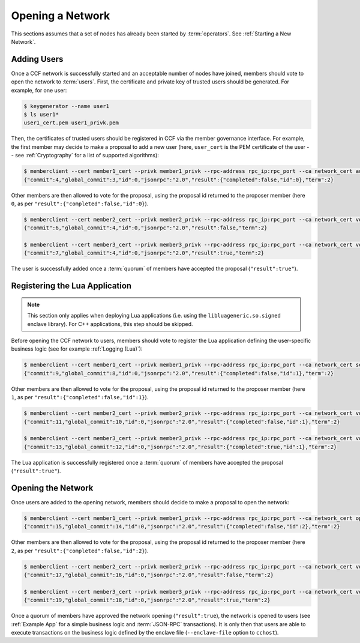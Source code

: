 Opening a Network
=================

This sections assumes that a set of nodes has already been started by :term:`operators`. See :ref:`Starting a New Network`.

Adding Users
------------

Once a CCF network is successfully started and an acceptable number of nodes have joined, members should vote to open the network to :term:`users`. First, the certificate and private key of trusted users should be generated. For example, for one user:

.. code-block:: bash

    $ keygenerator --name user1
    $ ls user1*
    user1_cert.pem user1_privk.pem

Then, the certificates of trusted users should be registered in CCF via the member governance interface. For example, the first member may decide to make a proposal to add a new user (here, ``user_cert`` is the PEM certificate of the user -- see :ref:`Cryptography` for a list of supported algorithms):

.. code-block:: bash

    $ memberclient --cert member1_cert --privk member1_privk --rpc-address rpc_ip:rpc_port --ca network_cert add_user --user_cert user_cert
    {"commit":4,"global_commit":3,"id":0,"jsonrpc":"2.0","result":{"completed":false,"id":0},"term":2}

Other members are then allowed to vote for the proposal, using the proposal id returned to the proposer member (here ``0``, as per ``"result":{"completed":false,"id":0}``).

.. code-block:: bash

    $ memberclient --cert member2_cert --privk member2_privk --rpc-address rpc_ip:rpc_port --ca network_cert vote --proposal-id 0 --accept
    {"commit":6,"global_commit":4,"id":0,"jsonrpc":"2.0","result":false,"term":2}

    $ memberclient --cert member3_cert --privk member3_privk --rpc-address rpc_ip:rpc_port --ca network_cert vote --proposal-id 0 --accept
    {"commit":7,"global_commit":4,"id":0,"jsonrpc":"2.0","result":true,"term":2}

The user is successfully added once a :term:`quorum` of members have accepted the proposal (``"result":true"``).

Registering the Lua Application
-------------------------------

.. note:: This section only applies when deploying Lua applications (i.e. using the ``libluageneric.so.signed`` enclave library). For C++ applications, this step should be skipped.

Before opening the CCF network to users, members should vote to register the Lua application defining the user-specific business logic (see for example :ref:`Logging (Lua)`):

.. code-block:: bash

    $ memberclient --cert member1_cert --privk member1_privk --rpc-address rpc_ip:rpc_port --ca network_cert set_lua_app --lua-app-file /path/to/lua/app_script
    {"commit":9,"global_commit":8,"id":0,"jsonrpc":"2.0","result":{"completed":false,"id":1},"term":2}

Other members are then allowed to vote for the proposal, using the proposal id returned to the proposer member (here ``1``, as per ``"result":{"completed":false,"id":1}``).

.. code-block:: bash

    $ memberclient --cert member2_cert --privk member2_privk --rpc-address rpc_ip:rpc_port --ca network_cert vote --proposal-id 1 --accept
    {"commit":11,"global_commit":10,"id":0,"jsonrpc":"2.0","result":{"completed":false,"id":1},"term":2}

    $ memberclient --cert member3_cert --privk member3_privk --rpc-address rpc_ip:rpc_port --ca network_cert vote --proposal-id 1 --accept
    {"commit":13,"global_commit":12,"id":0,"jsonrpc":"2.0","result":{"completed":true,"id":1},"term":2}

The Lua application is successfully registered once a :term:`quorum` of members have accepted the proposal (``"result":true"``).

Opening the Network
-------------------

Once users are added to the opening network, members should decide to make a proposal to open the network:

.. code-block:: bash

    $ memberclient --cert member1_cert --privk member1_privk --rpc-address rpc_ip:rpc_port --ca network_cert open_network
    {"commit":15,"global_commit":14,"id":0,"jsonrpc":"2.0","result":{"completed":false,"id":2},"term":2}

Other members are then allowed to vote for the proposal, using the proposal id returned to the proposer member (here ``2``, as per ``"result":{"completed":false,"id":2}``).

.. code-block:: bash

    $ memberclient --cert member2_cert --privk member2_privk --rpc-address rpc_ip:rpc_port --ca network_cert vote --proposal-id 2 --accept
    {"commit":17,"global_commit":16,"id":0,"jsonrpc":"2.0","result":false,"term":2}

    $ memberclient --cert member3_cert --privk member3_privk --rpc-address rpc_ip:rpc_port --ca network_cert vote --proposal-id 2 --accept
    {"commit":19,"global_commit":18,"id":0,"jsonrpc":"2.0","result":true,"term":2}

Once a quorum of members have approved the network opening (``"result":true``), the network is opened to users (see :ref:`Example App` for a simple business logic and :term:`JSON-RPC` transactions). It is only then that users are able to execute transactions on the business logic defined by the enclave file (``--enclave-file`` option to ``cchost``).
